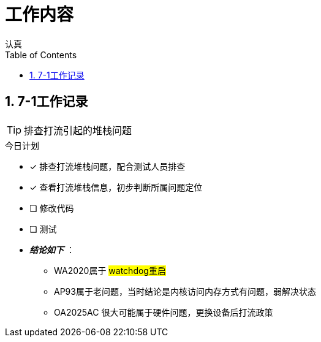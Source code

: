 = 工作内容
认真
:toc:
:toclevels: 4
:toc-position: left
:source-highlighter: pygments
:icons: font
:sectnums:

== 7-1工作记录

TIP: 排查打流引起的堆栈问题

.今日计划
****
- [*] 排查打流堆栈问题，配合测试人员排查
- [*] 查看打流堆栈信息，初步判断所属问题定位
- [ ] 修改代码
- [ ] 测试
****

* [red]#__**结论如下**__# ：
** WA2020属于 #watchdog重启#
** AP93属于老问题，当时结论是内核访问内存方式有问题，弱解决状态
** OA2025AC 很大可能属于硬件问题，更换设备后打流政策

